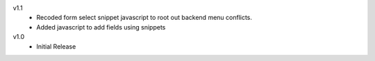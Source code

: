 v1.1
    * Recoded form select snippet javascript to root out backend menu conflicts. 
    * Added javascript to add fields using snippets

v1.0
    * Initial Release